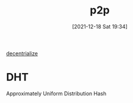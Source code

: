 :PROPERTIES:
:ID:       aac7598d-c3a1-4c3d-97d0-06e5bc78e8d0
:END:
#+title: p2p
#+date: [2021-12-18 Sat 19:34]

[[id:01844d47-6f3c-465a-a324-b989db7d9283][decentrialize]]
* DHT
Approximately Uniform Distribution Hash

